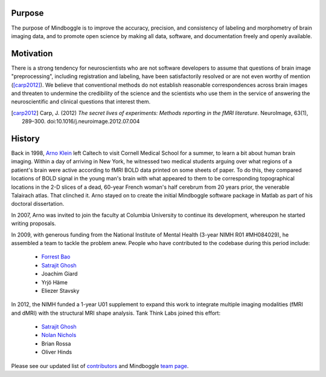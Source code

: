 .. _STORY:

Purpose
-------

The purpose of Mindboggle is to improve the accuracy, precision, and
consistency of labeling and morphometry of brain imaging data,
and to promote open science by making all data, software, and documentation
freely and openly available.

Motivation
----------

There is a strong tendency for neuroscientists who are not software developers
to assume that questions of brain image "preprocessing", including registration
and labeling, have been satisfactorily resolved or are not even worthy of mention
([carp2012]_).  We believe that conventional methods do not establish
reasonable correspondences across brain images and threaten to undermine the
credibility of the science and the scientists who use them in the service of
answering the neuroscientific and clinical questions that interest them.

.. [carp2012]
   Carp, J. (2012) *The secret lives of experiments:
   Methods reporting in the fMRI literature*. NeuroImage, 63(1), 289–300.
   doi:10.1016/j.neuroimage.2012.07.004

History
-------

Back in 1998, `Arno Klein <http://binarybottle.com>`_
left Caltech to visit Cornell Medical School for a summer,
to learn a bit about human brain imaging.  Within a day of arriving in New York,
he witnessed two medical students arguing over what regions of a patient's brain
were active according to fMRI BOLD data printed on some sheets of paper.
To do this, they compared locations of BOLD signal in the young man's
brain with what appeared to them to be corresponding topographical locations
in the 2-D slices of a dead, 60-year French woman's half cerebrum from 20 years prior,
the venerable Talairach atlas.  That clinched it.
Arno stayed on to create the initial Mindboggle software package in Matlab
as part of his doctoral dissertation.

In 2007, Arno was invited to join the faculty at Columbia University
to continue its development, whereupon he started writing proposals.

In 2009, with generous funding from the National Institute of Mental Health
(3-year NIMH R01 #MH084029), he assembled a team to tackle the problem anew.
People who have contributed to the codebase during this period include:

    - `Forrest Bao <https://sites.google.com/site/forrestbao/>`_
    - `Satrajit Ghosh <http://mit.edu/~satra>`_
    - Joachim Giard
    - Yrjö Häme
    - Eliezer Stavsky

In 2012, the NIMH funded a 1-year U01 supplement to expand this work to
integrate multiple imaging modalities (fMRI and dMRI) with the structural MRI
shape analysis.  Tank Think Labs joined this effort:

    - `Satrajit Ghosh <http://mit.edu/~satra>`_
    - `Nolan Nichols <http://www.linkedin.com/in/nolannichols>`_
    - Brian Rossa
    - Oliver Hinds

Please see our updated list of
`contributors <http://mindboggle.info/users/THANKS.html>`_
and Mindboggle `team page <http://mindboggle.info/people.html>`_.
